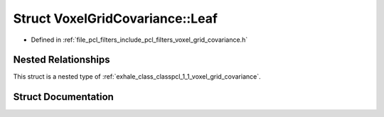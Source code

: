 .. _exhale_struct_structpcl_1_1_voxel_grid_covariance_1_1_leaf:

Struct VoxelGridCovariance::Leaf
================================

- Defined in :ref:`file_pcl_filters_include_pcl_filters_voxel_grid_covariance.h`


Nested Relationships
--------------------

This struct is a nested type of :ref:`exhale_class_classpcl_1_1_voxel_grid_covariance`.


Struct Documentation
--------------------


.. doxygenstruct:: pcl::VoxelGridCovariance::Leaf
   :members:
   :protected-members:
   :undoc-members: